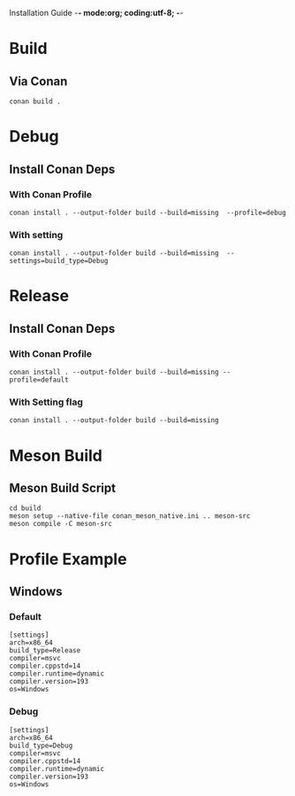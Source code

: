 Installation Guide -*- mode:org; coding:utf-8; -*-

#+STARTUP: overview
#+STARTUP: indent
#+STARTUP: align
#+STARTUP: inlineimages

* Build
** Via Conan
#+begin_src shell
  conan build .
#+end_src

* Debug
** Install Conan Deps
*** With Conan Profile
#+begin_src shell
  conan install . --output-folder build --build=missing  --profile=debug
#+end_src

*** With setting
#+begin_src shell
  conan install . --output-folder build --build=missing  --settings=build_type=Debug
#+end_src

* Release
** Install Conan Deps

*** With Conan Profile
#+begin_src shell
  conan install . --output-folder build --build=missing --profile=default
#+end_src

*** With Setting flag
#+begin_src shell
  conan install . --output-folder build --build=missing
#+end_src


* Meson Build
** Meson Build Script
#+begin_src shell
  cd build
  meson setup --native-file conan_meson_native.ini .. meson-src
  meson compile -C meson-src
#+end_src

* Profile Example
** Windows
*** Default
#+NAME: default-profile
#+begin_src int
  [settings]
  arch=x86_64
  build_type=Release
  compiler=msvc
  compiler.cppstd=14
  compiler.runtime=dynamic
  compiler.version=193
  os=Windows
#+end_src

*** Debug
#+NAME: debug-profile
#+begin_src int
  [settings]
  arch=x86_64
  build_type=Debug
  compiler=msvc
  compiler.cppstd=14
  compiler.runtime=dynamic
  compiler.version=193
  os=Windows
#+end_src
